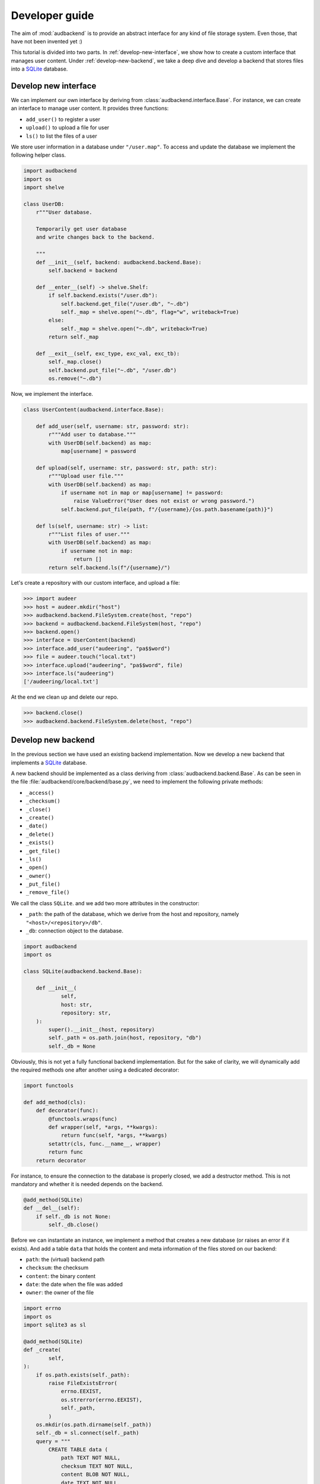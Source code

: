 .. _developer-guide:

Developer guide
===============

The aim of
:mod:`audbackend`
is to provide an
abstract interface for
any kind of file storage system.
Even those,
that have not been
invented yet :)

This tutorial is divided
into two parts.
In :ref:`develop-new-interface`,
we show how to create a custom interface
that manages user content.
Under :ref:`develop-new-backend`,
we take a deep dive
and develop a backend
that stores files into
a SQLite_ database.


.. _develop-new-interface:

Develop new interface
---------------------

We can implement our own interface
by deriving from
:class:`audbackend.interface.Base`.
For instance,
we can create an interface
to manage user content.
It provides three functions:

* ``add_user()`` to register a user
* ``upload()`` to upload a file for user
* ``ls()`` to list the files of a user

We store user information
in a database under
``"/user.map"``.
To access and update
the database
we implement the following
helper class.


.. code-block:: python

    import audbackend
    import os
    import shelve

    class UserDB:
        r"""User database.

        Temporarily get user database
        and write changes back to the backend.

        """
        def __init__(self, backend: audbackend.backend.Base):
            self.backend = backend

        def __enter__(self) -> shelve.Shelf:
            if self.backend.exists("/user.db"):
                self.backend.get_file("/user.db", "~.db")
                self._map = shelve.open("~.db", flag="w", writeback=True)
            else:
                self._map = shelve.open("~.db", writeback=True)
            return self._map

        def __exit__(self, exc_type, exc_val, exc_tb):
            self._map.close()
            self.backend.put_file("~.db", "/user.db")
            os.remove("~.db")


Now,
we implement the interface.

.. code-block:: python

    class UserContent(audbackend.interface.Base):

        def add_user(self, username: str, password: str):
            r"""Add user to database."""
            with UserDB(self.backend) as map:
                map[username] = password

        def upload(self, username: str, password: str, path: str):
            r"""Upload user file."""
            with UserDB(self.backend) as map:
                if username not in map or map[username] != password:
                    raise ValueError("User does not exist or wrong password.")
                self.backend.put_file(path, f"/{username}/{os.path.basename(path)}")

        def ls(self, username: str) -> list:
            r"""List files of user."""
            with UserDB(self.backend) as map:
                if username not in map:
                    return []
            return self.backend.ls(f"/{username}/")


Let's create a repository
with our custom interface,
and upload a file:


>>> import audeer
>>> host = audeer.mkdir("host")
>>> audbackend.backend.FileSystem.create(host, "repo")
>>> backend = audbackend.backend.FileSystem(host, "repo")
>>> backend.open()
>>> interface = UserContent(backend)
>>> interface.add_user("audeering", "pa$$word")
>>> file = audeer.touch("local.txt")
>>> interface.upload("audeering", "pa$$word", file)
>>> interface.ls("audeering")
['/audeering/local.txt']


At the end we clean up and delete our repo.

>>> backend.close()
>>> audbackend.backend.FileSystem.delete(host, "repo")


.. _develop-new-backend:

Develop new backend
-------------------

In the previous section
we have used an existing
backend implementation.
Now we develop a new backend
that implements
a SQLite_ database.

A new backend
should be implemented as a class
deriving from
:class:`audbackend.backend.Base`.
As can be seen in the file
:file:`audbackend/core/backend/base.py`,
we need to implement the following private methods:

* ``_access()``
* ``_checksum()``
* ``_close()``
* ``_create()``
* ``_date()``
* ``_delete()``
* ``_exists()``
* ``_get_file()``
* ``_ls()``
* ``_open()``
* ``_owner()``
* ``_put_file()``
* ``_remove_file()``

We call the class ``SQLite``.
and we add two more attributes
in the constructor:

* ``_path``: the path of the database,
  which we derive from the host and repository,
  namely ``"<host>/<repository>/db"``.
* ``_db``: connection object to the database.

.. code-block:: python

    import audbackend
    import os

    class SQLite(audbackend.backend.Base):

        def __init__(
                self,
                host: str,
                repository: str,
        ):
            super().__init__(host, repository)
            self._path = os.path.join(host, repository, "db")
            self._db = None


Obviously,
this is not yet a fully
functional backend implementation.
But for the sake of clarity,
we will dynamically add
the required methods one after another
using a dedicated decorator:

.. code-block:: python

    import functools

    def add_method(cls):
        def decorator(func):
            @functools.wraps(func)
            def wrapper(self, *args, **kwargs):
                return func(self, *args, **kwargs)
            setattr(cls, func.__name__, wrapper)
            return func
        return decorator

For instance,
to ensure the connection to the database
is properly closed,
we add a destructor method.
This is not mandatory
and whether it is needed
depends on the backend.

.. code-block:: python

    @add_method(SQLite)
    def __del__(self):
        if self._db is not None:
            self._db.close()


Before we can instantiate an instance,
we implement a method that
creates a new database
(or raises an error if it exists).
And add a table ``data``
that holds the content
and meta information of the files
stored on our backend:

* ``path``: the (virtual) backend path
* ``checksum``: the checksum
* ``content``: the binary content
* ``date``: the date when the file was added
* ``owner``: the owner of the file

.. code-block:: python

    import errno
    import os
    import sqlite3 as sl

    @add_method(SQLite)
    def _create(
            self,
    ):
        if os.path.exists(self._path):
            raise FileExistsError(
                errno.EEXIST,
                os.strerror(errno.EEXIST),
                self._path,
            )
        os.mkdir(os.path.dirname(self._path))
        self._db = sl.connect(self._path)
        query = """
            CREATE TABLE data (
                path TEXT NOT NULL,
                checksum TEXT NOT NULL,
                content BLOB NOT NULL,
                date TEXT NOT NULL,
                owner TEXT NOT NULL,
                PRIMARY KEY (path)
            );
        """
        with self._db as db:
            db.execute(query)

Now we create a repository.

>>> SQLite.create(host, "repo")

Before we can access the repository
we add a method to open
an existing database
(or raise an error
it is not found).

.. code-block:: python

    @add_method(SQLite)
    def _open(
            self,
    ):
        if not os.path.exists(self._path):
            raise FileNotFoundError(
                errno.ENOENT,
                os.strerror(errno.ENOENT),
                self._path,
            )
        self._db = sl.connect(self._path)

Now we instantiate an object of our backend
and access the repository we created.
We then wrap the object
with the :class:`audbackend.interface.Versioned` interface.

>>> backend = SQLite(host, "repo")
>>> backend.open()
>>> interface = audbackend.interface.Versioned(backend)

Next,
we implement a method to check
if a file exists.

.. code-block:: python

    @add_method(SQLite)
    def _exists(
            self,
            path: str,
    ) -> bool:
        with self._db as db:
            query = f"""
                SELECT EXISTS (
                    SELECT 1
                        FROM data
                        WHERE path="{path}"
                );
            """
            result = db.execute(query).fetchone()[0] == 1
        return result

>>> interface.exists("/file.txt", "1.0.0")
False

And a method that uploads
a file to our backend.

.. code-block:: python

    import datetime
    import getpass

    @add_method(SQLite)
    def _put_file(
            self,
            src_path: str,
            dst_path: str,
            checksum: str,
            verbose: bool,
    ):
        with self._db as db:
            with open(src_path, "rb") as file:
                content = file.read()
            query = """
                INSERT INTO data (path, checksum, content, date, owner)
                VALUES (?, ?, ?, ?, ?)
            """
            owner = getpass.getuser()
            date = datetime.datetime.today().strftime("%Y-%m-%d")
            data = (dst_path, checksum, content, date, owner)
            db.execute(query, data)

Let's put a file on the backend.

>>> file = audeer.touch("file.txt")
>>> interface.put_file(file, "/file.txt", "1.0.0")
>>> interface.exists("/file.txt", "1.0.0")
True

We need three more functions
to access its meta information.

.. code-block:: python

    @add_method(SQLite)
    def _checksum(
            self,
            path: str,
    ) -> str:
        with self._db as db:
            query = f"""
                SELECT checksum
                FROM data
                WHERE path="{path}"
            """
            checksum = db.execute(query).fetchone()[0]
        return checksum

.. code-block:: python

    @add_method(SQLite)
    def _date(
            self,
            path: str,
    ) -> str:
        with self._db as db:
            query = f"""
                SELECT date
                FROM data
                WHERE path="{path}"
            """
            date = db.execute(query).fetchone()[0]
        return date

.. code-block:: python

    @add_method(SQLite)
    def _owner(
            self,
            path: str,
    ) -> str:
        with self._db as db:
            query = f"""
                SELECT owner
                FROM data
                WHERE path="{path}"
            """
            owner = db.execute(query).fetchone()[0]
        return owner

Implementing a copy function is optional.
But the default implementation
will temporarily download the file
and then upload it again.
Hence,
we provide a more efficient implementation.

.. code-block:: python

    @add_method(SQLite)
    def _copy_file(
            self,
            src_path: str,
            dst_path: str,
            verbose: bool,
    ):
        with self._db as db:
            query = f"""
                SELECT *
                FROM data
                WHERE path="{src_path}"
            """
            (_, checksum, content, _, owner) = db.execute(query).fetchone()
            date = datetime.datetime.today().strftime("%Y-%m-%d")
            query = """
                INSERT INTO data (path, checksum, content, date, owner)
                VALUES (?, ?, ?, ?, ?)
            """
            data = (dst_path, checksum, content, date, owner)
            db.execute(query, data)

>>> interface.copy_file("/file.txt", "/copy/file.txt", version="1.0.0")
>>> interface.exists("/copy/file.txt", "1.0.0")
True

Implementing a move function is also optional,
but it is more efficient if we provide one.

.. code-block:: python

    @add_method(SQLite)
    def _move_file(
            self,
            src_path: str,
            dst_path: str,
            verbose: bool,
    ):
        with self._db as db:
            query = f"""
                UPDATE data
                SET path="{dst_path}"
                WHERE path="{src_path}"
            """
            db.execute(query)

>>> interface.move_file("/copy/file.txt", "/move/file.txt", version="1.0.0")
>>> interface.exists("/move/file.txt", "1.0.0")
True

We implement a method
to fetch a file
from the backend.

.. code-block:: python

    @add_method(SQLite)
    def _get_file(
            self,
            src_path: str,
            dst_path: str,
            verbose: bool,
    ):
        with self._db as db:
            query = f"""
                SELECT content
                FROM data
                WHERE path="{src_path}"
            """
            content = db.execute(query).fetchone()[0]
            with open(dst_path, "wb") as fp:
                fp.write(content)

Which we then use to download the file.

>>> interface.get_file("/file.txt", audeer.path("local.txt"), "1.0.0")
'...local.txt'

To inspect the files
on our backend
we provide a listing method.

.. code-block:: python

    @add_method(SQLite)
    def _ls(
            self,
            path: str,
    ) -> list[str]:

        with self._db as db:

            # list all files and versions under sub-path
            query = f"""
                SELECT path
                FROM data
                WHERE path
                LIKE ? || "%"
            """
            ls = db.execute(query, [path]).fetchall()
            ls = [x[0] for x in ls]

        return ls

Let's test it.

>>> interface.ls("/")
[('/file.txt', '1.0.0'), ('/move/file.txt', '1.0.0')]
>>> interface.ls("/file.txt")
[('/file.txt', '1.0.0')]

To delete a file
from our backend
requires another method.

.. code-block:: python

    @add_method(SQLite)
    def _remove_file(
            self,
            path: str,
    ):
        with self._db as db:
            query = f"""
                DELETE
                FROM data
                WHERE path="{path}"
            """
            db.execute(query)

>>> interface.remove_file("/file.txt", "1.0.0")
>>> interface.ls("/")
[('/move/file.txt', '1.0.0')]

We add a method to close the connection
to a database and call it.

.. code-block:: python

    @add_method(SQLite)
    def _close(
            self,
    ):
        self._db.close()

>>> backend.close()

Finally,
we add a method that
deletes the database
and removes the repository
(or raises an error
if the database does not exist).

.. code-block:: python

    @add_method(SQLite)
    def _delete(
            self,
    ):
        if not os.path.exists(self._path):
            raise FileNotFoundError(
                errno.ENOENT,
                os.strerror(errno.ENOENT),
                self._path,
            )
        os.remove(self._path)
        os.rmdir(os.path.dirname(self._path))

>>> SQLite.delete(host, "repo")

And that's it,
we have a fully functional backend.

Voilà!

.. _SQLite: https://sqlite.org/index.html
